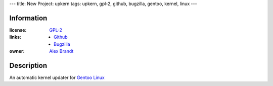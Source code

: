 ---
title: New Project: upkern
tags: upkern, gpl-2, github, bugzilla, gentoo, kernel, linux
---

Information
-----------

:license: `GPL-2 <http://www.gnu.org/licenses/gpl-2.0.html>`_
:links:

  * `Github <http://github.com/alunduil/upkern>`_
  * `Bugzilla <https://bugzilla.alunduil.com/buglist.cgi?quicksearch=upkern>`_

:owner: `Alex Brandt <mailto:alunduil@alunduil.com>`_

Description
-----------

An automatic kernel updater for `Gentoo Linux <http://www.gentoo.org>`_

